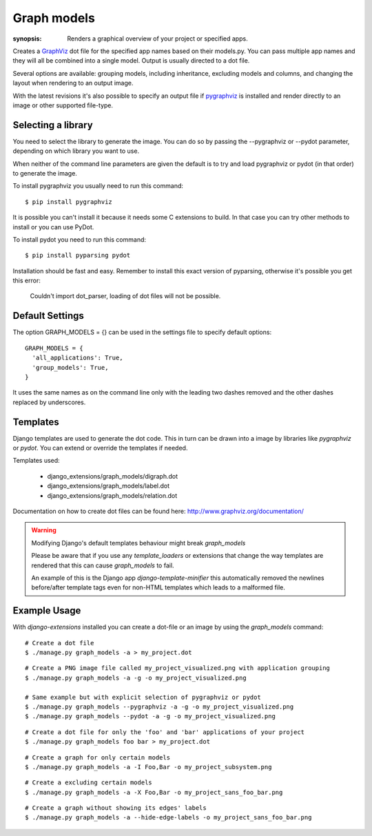 Graph models
============

:synopsis: Renders a graphical overview of your project or specified apps.

Creates a GraphViz_ dot file for the specified app names based on their models.py.
You can pass multiple app names and they will all be combined into a single model.
Output is usually directed to a dot file.

Several options are available: grouping models, including inheritance,
excluding models and columns, and changing the layout when rendering to an output
image.

With the latest revisions it's also possible to specify an output file if
pygraphviz_ is installed and render directly to an image or other supported
file-type.


Selecting a library
-------------------

You need to select the library to generate the image. You can do so by passing
the --pygraphviz or --pydot parameter, depending on which library you want to use.

When neither of the command line parameters are given the default is to try and load
pygraphviz or pydot (in that order) to generate the image.

To install pygraphviz you usually need to run this command::

  $ pip install pygraphviz

It is possible you can't install it because it needs some C extensions to build. In
that case you can try other methods to install or you can use PyDot.

To install pydot you need to run this command::

  $ pip install pyparsing pydot

Installation should be fast and easy. Remember to install this exact version of
pyparsing, otherwise it's possible you get this error:

    Couldn't import dot_parser, loading of dot files will not be possible.


Default Settings
----------------

The option GRAPH_MODELS = {} can be used in the settings file to specify default options::

  GRAPH_MODELS = {
    'all_applications': True,
    'group_models': True,
  }

It uses the same names as on the command line only with the leading two dashes removed and
the other dashes replaced by underscores.


Templates
---------

Django templates are used to generate the dot code. This in turn can be drawn into a image
by libraries like *pygraphviz* or *pydot*. You can extend or override the templates if needed.

Templates used:

 - django_extensions/graph_models/digraph.dot
 - django_extensions/graph_models/label.dot
 - django_extensions/graph_models/relation.dot

Documentation on how to create dot files can be found here: http://www.graphviz.org/documentation/

.. warning::
  Modifying Django's default templates behaviour might break *graph_models*

  Please be aware that if you use any *template_loaders* or extensions that change the
  way templates are rendered that this can cause *graph_models* to fail.

  An example of this is
  the Django app *django-template-minifier* this automatically removed the newlines before/after
  template tags even for non-HTML templates which leads to a malformed file.

Example Usage
-------------

With *django-extensions* installed you can create a dot-file or an
image by using the *graph_models* command::

  # Create a dot file
  $ ./manage.py graph_models -a > my_project.dot

::

  # Create a PNG image file called my_project_visualized.png with application grouping
  $ ./manage.py graph_models -a -g -o my_project_visualized.png

  # Same example but with explicit selection of pygraphviz or pydot
  $ ./manage.py graph_models --pygraphviz -a -g -o my_project_visualized.png
  $ ./manage.py graph_models --pydot -a -g -o my_project_visualized.png

::

  # Create a dot file for only the 'foo' and 'bar' applications of your project
  $ ./manage.py graph_models foo bar > my_project.dot

::

  # Create a graph for only certain models
  $ ./manage.py graph_models -a -I Foo,Bar -o my_project_subsystem.png

::

  # Create a excluding certain models
  $ ./manage.py graph_models -a -X Foo,Bar -o my_project_sans_foo_bar.png

::

  # Create a graph without showing its edges' labels
  $ ./manage.py graph_models -a --hide-edge-labels -o my_project_sans_foo_bar.png


.. _GraphViz: http://www.graphviz.org/
.. _pygraphviz: https://pygraphviz.github.io/
.. _pydot: https://pypi.python.org/pypi/pydot
